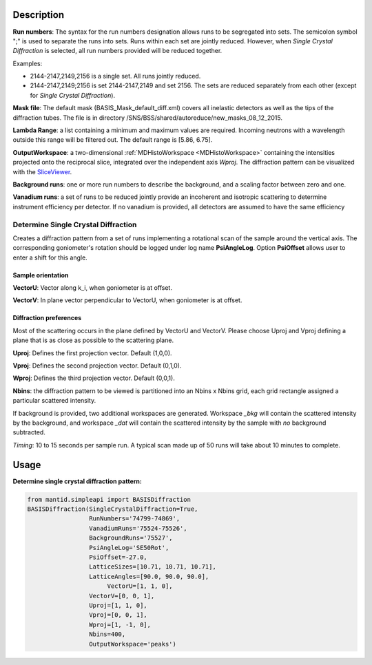 .. algorithm::

.. summary::

.. relatedalgorithms::

.. properties::

Description
-----------

**Run numbers**:
The syntax for the run numbers designation allows runs to be segregated
into sets. The semicolon symbol ";" is used to separate the runs into sets.
Runs within each set are jointly reduced. However, when
*Single Crystal Diffraction* is selected, all run numbers provided will be reduced
together.

Examples:

- 2144-2147,2149,2156  is a single set. All runs jointly reduced.

- 2144-2147,2149;2156  is set 2144-2147,2149 and set 2156. The sets are reduced separately from each other (except for *Single Crystal Diffraction*).

**Mask file**: The default mask (BASIS_Mask_default_diff.xml) covers all
inelastic detectors as well as the tips of the diffraction tubes. The file
is in directory /SNS/BSS/shared/autoreduce/new_masks_08_12_2015.

**Lambda Range**: a list containing a minimum and maximum values are required.
Incoming neutrons with a wavelength outside this range will be filtered out.
The default range is [5.86, 6.75].

**OutputWorkspace**: a two-dimensional :ref:`MDHistoWorkspace <MDHistoWorkspace>`
containing the intensities projected onto the reciprocal slice, integrated over
the independent axis *Wproj*. The diffraction pattern can be visualized with
the `SliceViewer <http://www.mantidproject.org/SliceViewer>`_.

**Background runs**: one or more run numbers to describe the background, and a
scaling factor between zero and one.

**Vanadium runs**: a set of runs to be reduced jointly provide an incoherent
and isotropic scattering to determine instrument efficiency per detector. If
no vanadium is provided, all detectors are assumed to have the same efficiency

Determine Single Crystal Diffraction
####################################

Creates a diffraction pattern from a set of runs
implementing a rotational scan of the sample around the vertical axis. The
corresponding goniometer's rotation should be logged under log name
**PsiAngleLog**. Option **PsiOffset** allows user to enter a shift for this
angle.

Sample orientation
^^^^^^^^^^^^^^^^^^

**VectorU**: Vector along k_i, when goniometer is at offset.

**VectorV**: In plane vector perpendicular to VectorU, when goniometer is at
offset.

Diffraction preferences
^^^^^^^^^^^^^^^^^^^^^^^

Most of the scattering occurs in the plane defined by VectorU and VectorV.
Please choose Uproj and Vproj defining a plane that is as close as possible
to the scattering plane.

**Uproj**: Defines the first projection vector. Default (1,0,0).

**Vproj**: Defines the second projection vector. Default (0,1,0).

**Wproj**: Defines the third projection vector. Default (0,0,1).

**Nbins**: the diffraction pattern to be viewed is partitioned into an
Nbins x Nbins grid, each grid rectangle assigned a particular scattered
intensity.

If background is provided, two additional workspaces
are generated. Workspace *_bkg* will contain the scattered intensity by the
background, and workspace *_dat* will contain the scattered intensity by
the sample with *no* background subtracted.

*Timing*: 10 to 15 seconds per sample run. A typical scan made up of 50 runs
will take about 10 minutes to complete.

Usage
-----

**Determine single crystal diffraction pattern:**

.. code-block:: python

    from mantid.simpleapi import BASISDiffraction
    BASISDiffraction(SingleCrystalDiffraction=True,
                     RunNumbers='74799-74869',
                     VanadiumRuns='75524-75526',
                     BackgroundRuns='75527',
                     PsiAngleLog='SE50Rot',
                     PsiOffset=-27.0,
                     LatticeSizes=[10.71, 10.71, 10.71],
                     LatticeAngles=[90.0, 90.0, 90.0],
                          VectorU=[1, 1, 0],
                     VectorV=[0, 0, 1],
                     Uproj=[1, 1, 0],
                     Vproj=[0, 0, 1],
                     Wproj=[1, -1, 0],
                     Nbins=400,
                     OutputWorkspace='peaks')

.. figure:: /images/BASISDiffraction_syngle_crystal_diffraction.png

.. categories::

.. sourcelink::


